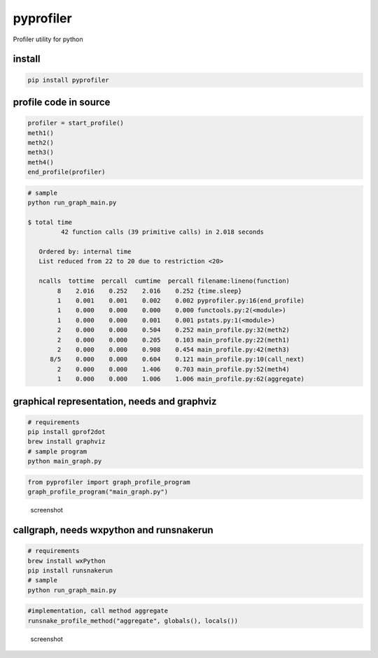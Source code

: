 pyprofiler
==========

Profiler utility for python

install
~~~~~~~

.. code:: bash

    pip install pyprofiler

profile code in source
~~~~~~~~~~~~~~~~~~~~~~

.. code:: python

    profiler = start_profile()
    meth1()
    meth2()
    meth3()
    meth4()
    end_profile(profiler)

.. code:: bash

    # sample
    python run_graph_main.py

    $ total time
             42 function calls (39 primitive calls) in 2.018 seconds

       Ordered by: internal time
       List reduced from 22 to 20 due to restriction <20>

       ncalls  tottime  percall  cumtime  percall filename:lineno(function)
            8    2.016    0.252    2.016    0.252 {time.sleep}
            1    0.001    0.001    0.002    0.002 pyprofiler.py:16(end_profile)
            1    0.000    0.000    0.000    0.000 functools.py:2(<module>)
            1    0.000    0.000    0.001    0.001 pstats.py:1(<module>)
            2    0.000    0.000    0.504    0.252 main_profile.py:32(meth2)
            2    0.000    0.000    0.205    0.103 main_profile.py:22(meth1)
            2    0.000    0.000    0.908    0.454 main_profile.py:42(meth3)
          8/5    0.000    0.000    0.604    0.121 main_profile.py:10(call_next)
            2    0.000    0.000    1.406    0.703 main_profile.py:52(meth4)
            1    0.000    0.000    1.006    1.006 main_profile.py:62(aggregate)

graphical representation, needs and graphviz
~~~~~~~~~~~~~~~~~~~~~~~~~~~~~~~~~~~~~~~~~~~~

.. code:: bash

    # requirements
    pip install gprof2dot
    brew install graphviz
    # sample program
    python main_graph.py

.. code:: python

    from pyprofiler import graph_profile_program
    graph_profile_program("main_graph.py")

.. figure:: main_graph.png
   :alt: screenshot

   screenshot

callgraph, needs wxpython and runsnakerun
~~~~~~~~~~~~~~~~~~~~~~~~~~~~~~~~~~~~~~~~~

.. code:: bash

    # requirements
    brew install wxPython
    pip install runsnakerun
    # sample
    python run_graph_main.py

.. code:: python

    #implementation, call method aggregate
    runsnake_profile_method("aggregate", globals(), locals())

.. figure:: snake.png
   :alt: screenshot

   screenshot
